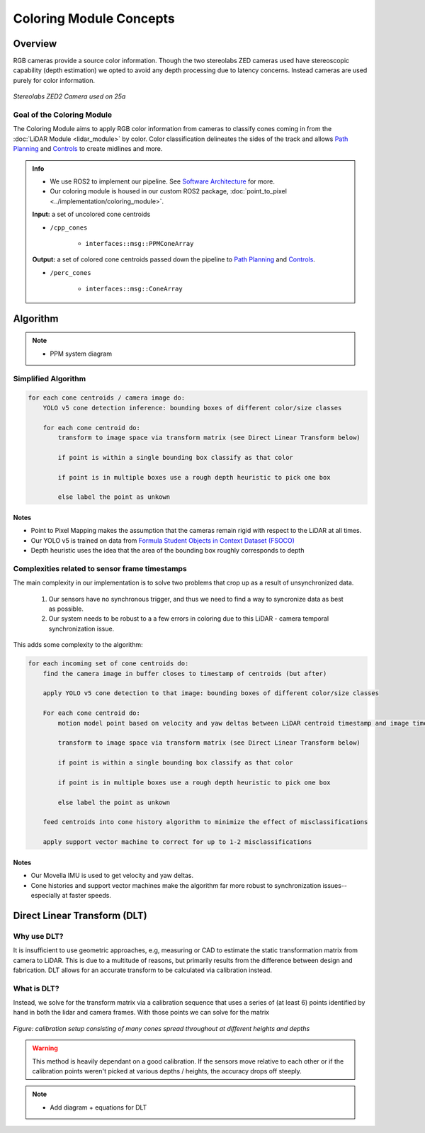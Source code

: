 .. _Path Planning: https://cmr.red/planning-docs
.. _Controls: https://cmr.red/controls-docs
.. _Software Architecture: https://cmr.red/software-arch-docs

Coloring Module Concepts
========================

Overview
--------

RGB cameras provide a source color information. Though the two stereolabs ZED cameras used have stereoscopic capability (depth estimation)
we opted to avoid any depth processing due to latency concerns. Instead cameras are used purely for color information.

.. figure:: zed2.png
    :width: 200
    :align: center

    *Stereolabs ZED2 Camera used on 25a*

Goal of the Coloring Module
^^^^^^^^^^^^^^^^^^^^^^^^^
The Coloring Module aims to apply RGB color information from cameras to classify cones coming in from the :doc:`LiDAR Module <lidar_module>` by color.
Color classification delineates the sides of the track and allows `Path Planning`_ and `Controls`_ to create midlines and more.

.. admonition:: Info

    - We use ROS2 to implement our pipeline. See `Software Architecture`_ for more.
    - Our coloring module is housed in our custom ROS2 package, :doc:`point_to_pixel <../implementation/coloring_module>`. 


    **Input:** a set of uncolored cone centroids

    * ``/cpp_cones``

        * ``interfaces::msg::PPMConeArray``

    **Output:** a set of colored cone centroids passed down the pipeline to `Path Planning`_ and `Controls`_.

    * ``/perc_cones``

        * ``interfaces::msg::ConeArray``


Algorithm
-------------------------------------------------------------------

.. Note::
    - PPM system diagram

.. figure:: ppm_system_diagram.png
    :width: 600
    :align: center


Simplified Algorithm
^^^^^^^^^^^^^^^^^^^^

.. code-block:: text

    for each cone centroids / camera image do:
        YOLO v5 cone detection inference: bounding boxes of different color/size classes

        for each cone centroid do:
            transform to image space via transform matrix (see Direct Linear Transform below)
            
            if point is within a single bounding box classify as that color

            if point is in multiple boxes use a rough depth heuristic to pick one box

            else label the point as unkown

Notes
"""""

- Point to Pixel Mapping makes the assumption that the cameras remain rigid with respect to the LiDAR at all times. 
- Our YOLO v5 is trained on data from `Formula Student Objects in Context Dataset (FSOCO) <https://fsoco.github.io/fsoco-dataset/>`_
- Depth heuristic uses the idea that the area of the bounding box roughly corresponds to depth 

Complexities related to sensor frame timestamps
^^^^^^^^^^^^^^^^^^^^^^^^^^^^^^^^^^^^^^^^^^^^^^^

The main complexity in our implementation is to solve two problems that crop up as a result of unsynchronized data.

    1. Our sensors have no synchronous trigger, and thus we need to find a way to syncronize data as best as possible.
    2. Our system needs to be robust to a a few errors in coloring due to this LiDAR - camera temporal synchronization issue.

This adds some complexity to the algorithm:

.. code-block:: text

    for each incoming set of cone centroids do: 
        find the camera image in buffer closes to timestamp of centroids (but after)
        
        apply YOLO v5 cone detection to that image: bounding boxes of different color/size classes

        For each cone centroid do:
            motion model point based on velocity and yaw deltas between LiDAR centroid timestamp and image timestamp

            transform to image space via transform matrix (see Direct Linear Transform below)
                
            if point is within a single bounding box classify as that color

            if point is in multiple boxes use a rough depth heuristic to pick one box

            else label the point as unkown

        feed centroids into cone history algorithm to minimize the effect of misclassifications

        apply support vector machine to correct for up to 1-2 misclassifications


Notes
"""""

- Our Movella IMU is used to get velocity and yaw deltas.
- Cone histories and support vector machines make the algorithm far more robust to synchronization issues--especially at faster speeds.

Direct Linear Transform (DLT)
-----------------------------

Why use DLT?
^^^^
It is insufficient to use geometric approaches, e.g, measuring or CAD to estimate the static transformation matrix from camera to LiDAR.
This is due to a multitude of reasons, but primarily results from the difference between design and fabrication. DLT allows for an accurate 
transform to be calculated via calibration instead.

What is DLT?
^^^^^
Instead, we solve for the transform matrix via a calibration sequence that uses a series of (at least 6) points identified by 
hand in both the lidar and camera frames. With those points we can solve for the matrix 

.. figure:: ppm_calibration.JPG
    :width: 400
    :align: center

    *Figure: calibration setup consisting of many cones spread throughout at different heights and depths*

.. Warning::
    This method is heavily dependant on a good calibration. If the sensors move relative to each other 
    or if the calibration points weren't picked at various depths / heights, the accuracy drops off steeply.

.. Note::
    - Add diagram + equations for DLT
